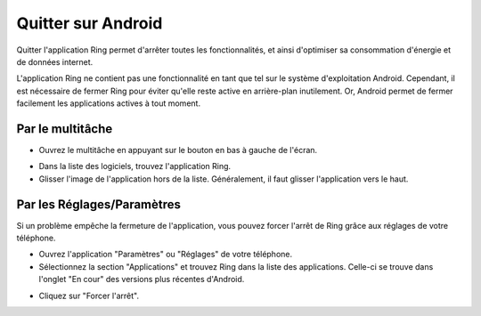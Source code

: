 .. _quitter_Android:

Quitter sur Android
===================

Quitter l'application Ring permet d'arrêter toutes les fonctionnalités, et ainsi d'optimiser sa consommation d'énergie et de données internet.

L'application Ring ne contient pas une fonctionnalité en tant que tel sur le système d'exploitation Android. Cependant, il est nécessaire de fermer Ring pour éviter qu'elle reste active en arrière-plan inutilement. Or, Android permet de fermer facilement les applications actives à tout moment.

Par le multitâche
#################

* Ouvrez le multitâche en appuyant sur le bouton en bas à gauche de l'écran.
.. image:: quitter_Android/multitache.png
* Dans la liste des logiciels, trouvez l'application Ring.
* Glisser l'image de l'application hors de la liste. Généralement, il faut glisser l'application vers le haut.

Par les Réglages/Paramètres
###########################

Si un problème empêche la fermeture de l'application, vous pouvez forcer l'arrêt de Ring grâce aux réglages de votre téléphone.

* Ouvrez l'application "Paramètres" ou "Réglages" de votre téléphone.
* Sélectionnez la section "Applications" et trouvez Ring dans la liste des applications. Celle-ci se trouve dans l'onglet "En cour" des versions plus récentes d'Android. 
.. image:: quitter_Android/CaptureReglage.png
* Cliquez sur "Forcer l'arrêt".
.. image:: quitter_Android/forcerarret.png
